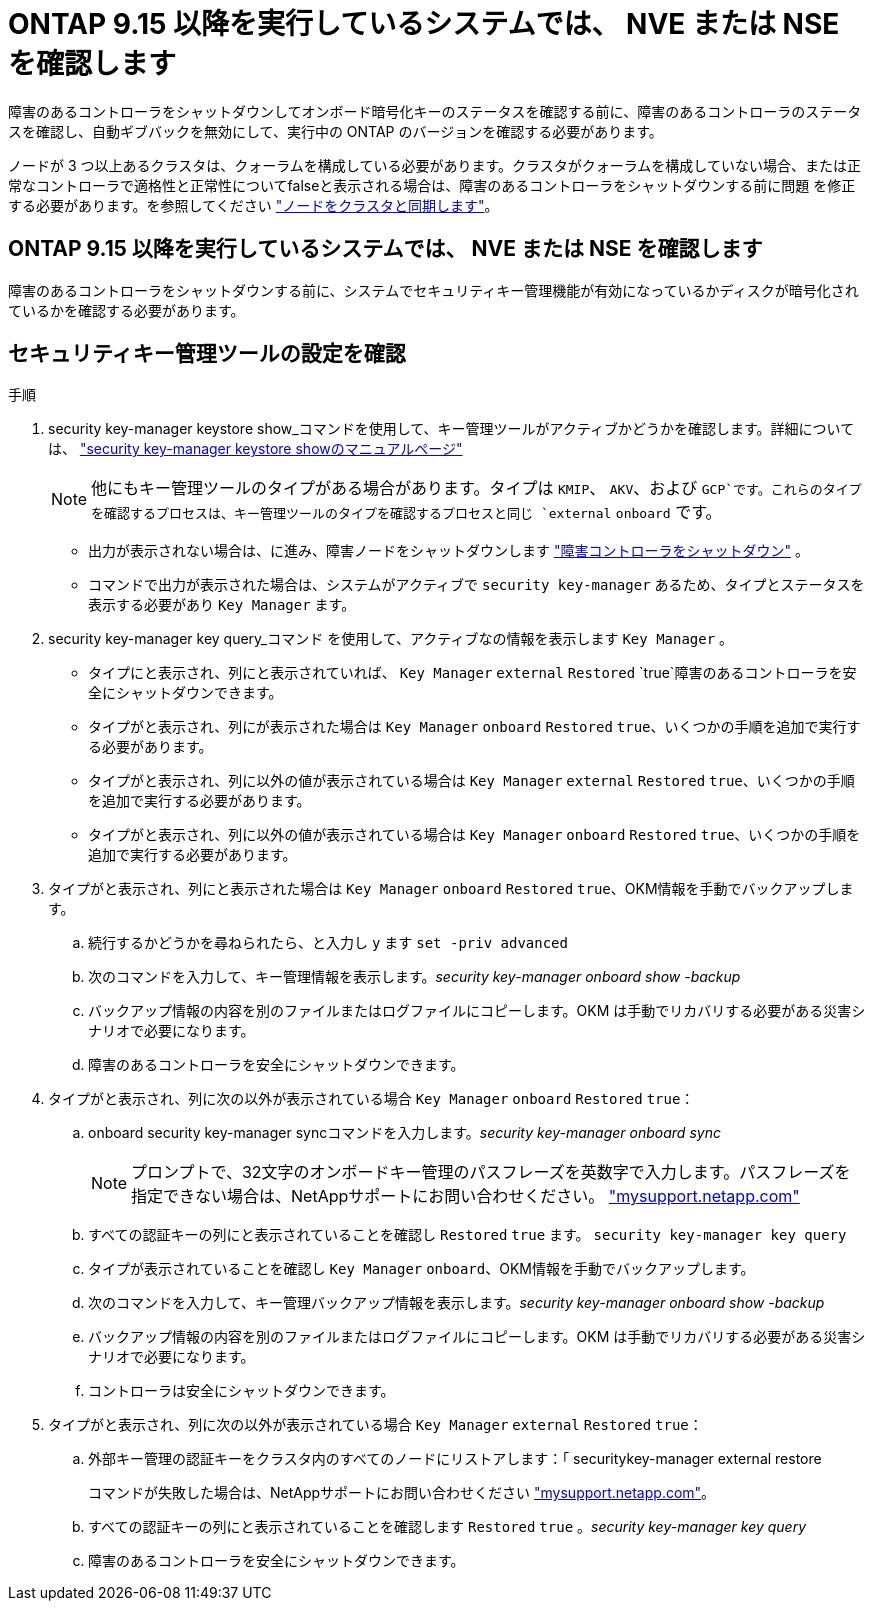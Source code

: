 = ONTAP 9.15 以降を実行しているシステムでは、 NVE または NSE を確認します
:allow-uri-read: 


障害のあるコントローラをシャットダウンしてオンボード暗号化キーのステータスを確認する前に、障害のあるコントローラのステータスを確認し、自動ギブバックを無効にして、実行中の ONTAP のバージョンを確認する必要があります。

ノードが 3 つ以上あるクラスタは、クォーラムを構成している必要があります。クラスタがクォーラムを構成していない場合、または正常なコントローラで適格性と正常性についてfalseと表示される場合は、障害のあるコントローラをシャットダウンする前に問題 を修正する必要があります。を参照してください link:https://docs.netapp.com/us-en/ontap/system-admin/synchronize-node-cluster-task.html?q=Quorum["ノードをクラスタと同期します"^]。



== ONTAP 9.15 以降を実行しているシステムでは、 NVE または NSE を確認します

障害のあるコントローラをシャットダウンする前に、システムでセキュリティキー管理機能が有効になっているかディスクが暗号化されているかを確認する必要があります。



== セキュリティキー管理ツールの設定を確認

.手順
. security key-manager keystore show_コマンドを使用して、キー管理ツールがアクティブかどうかを確認します。詳細については、 https://docs.netapp.com/us-en/ontap-cli/security-key-manager-keystore-show.html["security key-manager keystore showのマニュアルページ"^]
+

NOTE: 他にもキー管理ツールのタイプがある場合があります。タイプは `KMIP`、 `AKV`、および `GCP`です。これらのタイプを確認するプロセスは、キー管理ツールのタイプを確認するプロセスと同じ `external` `onboard` です。

+
** 出力が表示されない場合は、に進み、障害ノードをシャットダウンします link:bootmedia-shutdown.html["障害コントローラをシャットダウン"] 。
** コマンドで出力が表示された場合は、システムがアクティブで `security key-manager` あるため、タイプとステータスを表示する必要があり `Key Manager` ます。


. security key-manager key query_コマンド を使用して、アクティブなの情報を表示します `Key Manager` 。
+
** タイプにと表示され、列にと表示されていれば、 `Key Manager` `external` `Restored` `true`障害のあるコントローラを安全にシャットダウンできます。
** タイプがと表示され、列にが表示された場合は `Key Manager` `onboard` `Restored` `true`、いくつかの手順を追加で実行する必要があります。
** タイプがと表示され、列に以外の値が表示されている場合は `Key Manager` `external` `Restored` `true`、いくつかの手順を追加で実行する必要があります。
** タイプがと表示され、列に以外の値が表示されている場合は `Key Manager` `onboard` `Restored` `true`、いくつかの手順を追加で実行する必要があります。


. タイプがと表示され、列にと表示された場合は `Key Manager` `onboard` `Restored` `true`、OKM情報を手動でバックアップします。
+
.. 続行するかどうかを尋ねられたら、と入力し `y` ます `set -priv advanced`
.. 次のコマンドを入力して、キー管理情報を表示します。_security key-manager onboard show -backup_
.. バックアップ情報の内容を別のファイルまたはログファイルにコピーします。OKM は手動でリカバリする必要がある災害シナリオで必要になります。
.. 障害のあるコントローラを安全にシャットダウンできます。


. タイプがと表示され、列に次の以外が表示されている場合 `Key Manager` `onboard` `Restored` `true`：
+
.. onboard security key-manager syncコマンドを入力します。_security key-manager onboard sync_
+

NOTE: プロンプトで、32文字のオンボードキー管理のパスフレーズを英数字で入力します。パスフレーズを指定できない場合は、NetAppサポートにお問い合わせください。 http://mysupport.netapp.com/["mysupport.netapp.com"^]

.. すべての認証キーの列にと表示されていることを確認し `Restored` `true` ます。 `security key-manager key query`
.. タイプが表示されていることを確認し `Key Manager` `onboard`、OKM情報を手動でバックアップします。
.. 次のコマンドを入力して、キー管理バックアップ情報を表示します。_security key-manager onboard show -backup_
.. バックアップ情報の内容を別のファイルまたはログファイルにコピーします。OKM は手動でリカバリする必要がある災害シナリオで必要になります。
.. コントローラは安全にシャットダウンできます。


. タイプがと表示され、列に次の以外が表示されている場合 `Key Manager` `external` `Restored` `true`：
+
.. 外部キー管理の認証キーをクラスタ内のすべてのノードにリストアします：「 securitykey-manager external restore
+
コマンドが失敗した場合は、NetAppサポートにお問い合わせください http://mysupport.netapp.com/["mysupport.netapp.com"^]。

.. すべての認証キーの列にと表示されていることを確認します `Restored` `true` 。_security key-manager key query_
.. 障害のあるコントローラを安全にシャットダウンできます。



